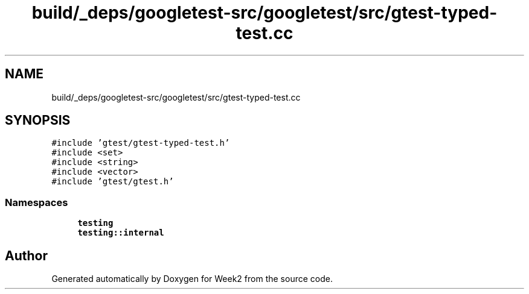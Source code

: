 .TH "build/_deps/googletest-src/googletest/src/gtest-typed-test.cc" 3 "Tue Sep 12 2023" "Week2" \" -*- nroff -*-
.ad l
.nh
.SH NAME
build/_deps/googletest-src/googletest/src/gtest-typed-test.cc
.SH SYNOPSIS
.br
.PP
\fC#include 'gtest/gtest\-typed\-test\&.h'\fP
.br
\fC#include <set>\fP
.br
\fC#include <string>\fP
.br
\fC#include <vector>\fP
.br
\fC#include 'gtest/gtest\&.h'\fP
.br

.SS "Namespaces"

.in +1c
.ti -1c
.RI " \fBtesting\fP"
.br
.ti -1c
.RI " \fBtesting::internal\fP"
.br
.in -1c
.SH "Author"
.PP 
Generated automatically by Doxygen for Week2 from the source code\&.
